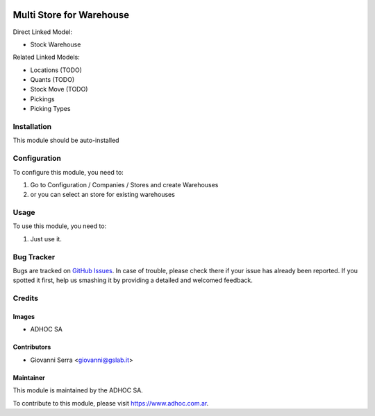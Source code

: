 .. |company| replace:: ADHOC SA

.. |company_logo| image:: https://raw.githubusercontent.com/ingadhoc/maintainer-tools/master/resources/adhoc-logo.png
   :alt: ADHOC SA
   :target: https://www.adhoc.com.ar

.. |icon| image:: https://raw.githubusercontent.com/ingadhoc/maintainer-tools/master/resources/adhoc-icon.png

.. image:: https://img.shields.io/badge/license-AGPL--3-blue.png
   :target: https://www.gnu.org/licenses/agpl
   :alt: License: AGPL-3

=========================
Multi Store for Warehouse
=========================

Direct Linked Model:

* Stock Warehouse

Related Linked Models:

* Locations (TODO)
* Quants (TODO)
* Stock Move (TODO)
* Pickings
* Picking Types

Installation
============

This module should be auto-installed

Configuration
=============

To configure this module, you need to:

#. Go to Configuration / Companies / Stores and create Warehouses
#. or you can select an store for existing warehouses

Usage
=====

To use this module, you need to:

#. Just use it.

.. image:: https://odoo-community.org/website/image/ir.attachment/5784_f2813bd/datas
   :alt: Try me on Runbot
   :target: http://runbot.adhoc.com.ar/

Bug Tracker
===========

Bugs are tracked on `GitHub Issues
<https://github.com/ingadhoc/multi-store/issues>`_. In case of trouble, please
check there if your issue has already been reported. If you spotted it first,
help us smashing it by providing a detailed and welcomed feedback.

Credits
=======

Images
------

* |company| |icon|

Contributors
------------

* Giovanni Serra <giovanni@gslab.it>


Maintainer
----------

|company_logo|

This module is maintained by the |company|.

To contribute to this module, please visit https://www.adhoc.com.ar.
